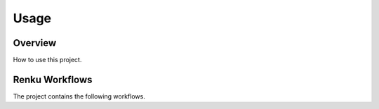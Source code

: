 ###########
Usage
###########

Overview
###########
How to use this project. 

Renku Workflows
####################
The project contains the following workflows.